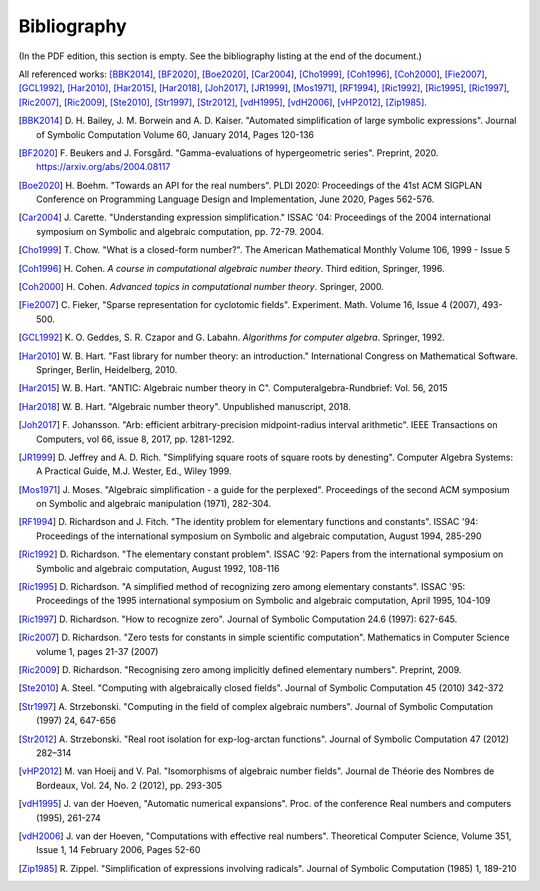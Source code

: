 .. _bibliography:

Bibliography
================================================================================

(In the PDF edition, this section is empty. See the bibliography listing at the end of the document.)

All referenced works: [BBK2014]_, [BF2020]_, [Boe2020]_, [Car2004]_, [Cho1999]_, [Coh1996]_, [Coh2000]_, [Fie2007]_, [GCL1992]_, [Har2010]_, [Har2015]_, [Har2018]_, [Joh2017]_, [JR1999]_, [Mos1971]_, [RF1994]_, [Ric1992]_, [Ric1995]_, [Ric1997]_, [Ric2007]_, [Ric2009]_, [Ste2010]_, [Str1997]_, [Str2012]_, [vdH1995]_, [vdH2006]_, [vHP2012]_, [Zip1985]_.

.. [BBK2014] \D. H. Bailey, J. M. Borwein and A. D. Kaiser. "Automated simplification of large symbolic expressions". Journal of Symbolic Computation Volume 60, January 2014, Pages 120-136

.. [BF2020] \F. Beukers and J. Forsgård. "Gamma-evaluations of hypergeometric series". Preprint, 2020. https://arxiv.org/abs/2004.08117

.. [Boe2020] \H. Boehm. "Towards an API for the real numbers". PLDI 2020: Proceedings of the 41st ACM SIGPLAN Conference on Programming Language Design and Implementation, June 2020, Pages 562-576.

.. [Car2004] \J. Carette. "Understanding expression simplification." ISSAC '04: Proceedings of the 2004 international symposium on Symbolic and algebraic computation, pp. 72-79. 2004.

.. [Cho1999] \T. Chow. "What is a closed-form number?". The American Mathematical Monthly Volume 106, 1999 - Issue 5 

.. [Coh1996] \H. Cohen. *A course in computational algebraic number theory*. Third edition, Springer, 1996.

.. [Coh2000] \H. Cohen. *Advanced topics in computational number theory*. Springer, 2000.

.. [Fie2007] \C. Fieker, "Sparse representation for cyclotomic fields". Experiment. Math. Volume 16, Issue 4 (2007), 493-500.

.. [GCL1992] \K. O. Geddes, S. R. Czapor and G. Labahn. *Algorithms for computer algebra*. Springer, 1992.

.. [Har2010] \W. B. Hart. "Fast library for number theory: an introduction." International Congress on Mathematical Software. Springer, Berlin, Heidelberg, 2010.

.. [Har2015] \W. B. Hart. "ANTIC: Algebraic number theory in C". Computeralgebra-Rundbrief: Vol. 56, 2015

.. [Har2018] \W. B. Hart. "Algebraic number theory". Unpublished manuscript, 2018.

.. [Joh2017] \F. Johansson. "Arb: efficient arbitrary-precision midpoint-radius interval arithmetic". IEEE Transactions on Computers, vol 66, issue 8, 2017, pp. 1281-1292.

.. [JR1999] \D. Jeffrey and A. D. Rich. "Simplifying square roots of square roots by denesting". Computer Algebra Systems: A Practical Guide, M.J. Wester, Ed., Wiley 1999.

.. [Mos1971] \J. Moses. "Algebraic simplification - a guide for the perplexed". Proceedings of the second ACM symposium on Symbolic and algebraic manipulation (1971), 282-304.

.. [RF1994] \D. Richardson and J. Fitch. "The identity problem for elementary functions and constants". ISSAC '94: Proceedings of the international symposium on Symbolic and algebraic computation, August 1994, 285-290

.. [Ric1992] \D. Richardson. "The elementary constant problem". ISSAC '92: Papers from the international symposium on Symbolic and algebraic computation, August 1992, 108-116

.. [Ric1995] \D. Richardson. "A simplified method of recognizing zero among elementary constants". ISSAC '95: Proceedings of the 1995 international symposium on Symbolic and algebraic computation, April 1995, 104-109

.. [Ric1997] \D. Richardson. "How to recognize zero". Journal of Symbolic Computation 24.6 (1997): 627-645.

.. [Ric2007] \D. Richardson. "Zero tests for constants in simple scientific computation". Mathematics in Computer Science volume 1, pages 21-37 (2007)

.. [Ric2009] \D. Richardson. "Recognising zero among implicitly defined elementary numbers". Preprint, 2009.

.. [Ste2010] \A. Steel. "Computing with algebraically closed fields". Journal of Symbolic Computation 45 (2010) 342-372

.. [Str1997] \A. Strzebonski. "Computing in the field of complex algebraic numbers". Journal of Symbolic Computation (1997) 24, 647-656

.. [Str2012] \A. Strzebonski. "Real root isolation for exp-log-arctan functions". Journal of Symbolic Computation 47 (2012) 282–314

.. [vHP2012] \M. van Hoeij and V. Pal. "Isomorphisms of algebraic number fields". Journal de Théorie des Nombres de Bordeaux, Vol. 24, No. 2 (2012), pp. 293-305 

.. [vdH1995] \J. van der Hoeven, "Automatic numerical expansions". Proc. of the conference Real numbers and computers (1995), 261-274

.. [vdH2006] \J. van der Hoeven, "Computations with effective real numbers". Theoretical Computer Science, Volume 351, Issue 1, 14 February 2006, Pages 52-60

.. [Zip1985] \R. Zippel. "Simplification of expressions involving radicals". Journal of Symbolic Computation (1985) 1, 189-210

